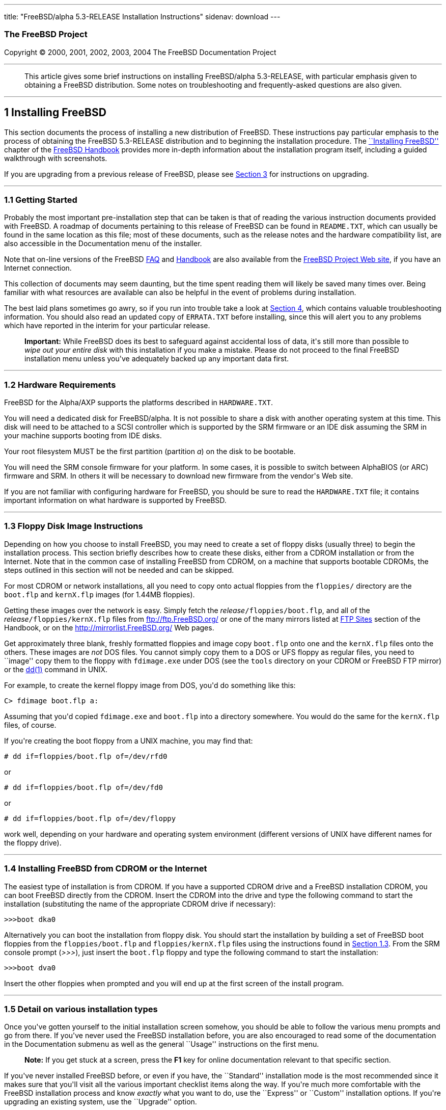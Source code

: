 ---
title: "FreeBSD/alpha 5.3-RELEASE Installation Instructions"
sidenav: download
---

++++


<h3 class="CORPAUTHOR">The FreeBSD Project</h3>

<p class="COPYRIGHT">Copyright &copy; 2000, 2001, 2002, 2003, 2004 The FreeBSD
Documentation Project</p>

<hr />
</div>

<blockquote class="ABSTRACT">
<div class="ABSTRACT"><a id="AEN12" name="AEN12"></a>
<p>This article gives some brief instructions on installing FreeBSD/alpha 5.3-RELEASE,
with particular emphasis given to obtaining a FreeBSD distribution. Some notes on
troubleshooting and frequently-asked questions are also given.</p>
</div>
</blockquote>

<div class="SECT1">
<hr />
<h2 class="SECT1"><a id="INSTALL" name="INSTALL">1 Installing FreeBSD</a></h2>

<p>This section documents the process of installing a new distribution of FreeBSD. These
instructions pay particular emphasis to the process of obtaining the FreeBSD 5.3-RELEASE
distribution and to beginning the installation procedure. The <a
href="http://www.FreeBSD.org/doc/en_US.ISO8859-1/books/handbook/install.html"
target="_top">``Installing FreeBSD''</a> chapter of the <a
href="http://www.FreeBSD.org/doc/en_US.ISO8859-1/books/handbook/" target="_top">FreeBSD
Handbook</a> provides more in-depth information about the installation program itself,
including a guided walkthrough with screenshots.</p>

<p>If you are upgrading from a previous release of FreeBSD, please see <a
href="#UPGRADING">Section 3</a> for instructions on upgrading.</p>

<div class="SECT2">
<hr />
<h3 class="SECT2"><a id="GETTING-STARTED" name="GETTING-STARTED">1.1 Getting
Started</a></h3>

<p>Probably the most important pre-installation step that can be taken is that of reading
the various instruction documents provided with FreeBSD. A roadmap of documents
pertaining to this release of FreeBSD can be found in <tt
class="FILENAME">README.TXT</tt>, which can usually be found in the same location as this
file; most of these documents, such as the release notes and the hardware compatibility
list, are also accessible in the Documentation menu of the installer.</p>

<p>Note that on-line versions of the FreeBSD <a
href="http://www.FreeBSD.org/doc/en_US.ISO8859-1/books/faq/" target="_top">FAQ</a> and <a
href="http://www.FreeBSD.org/doc/en_US.ISO8859-1/books/handbook/"
target="_top">Handbook</a> are also available from the <a href="http://www.FreeBSD.org/"
target="_top">FreeBSD Project Web site</a>, if you have an Internet connection.</p>

<p>This collection of documents may seem daunting, but the time spent reading them will
likely be saved many times over. Being familiar with what resources are available can
also be helpful in the event of problems during installation.</p>

<p>The best laid plans sometimes go awry, so if you run into trouble take a look at <a
href="#TROUBLE">Section 4</a>, which contains valuable troubleshooting information. You
should also read an updated copy of <tt class="FILENAME">ERRATA.TXT</tt> before
installing, since this will alert you to any problems which have reported in the interim
for your particular release.</p>

<div class="IMPORTANT">
<blockquote class="IMPORTANT">
<p><b>Important:</b> While FreeBSD does its best to safeguard against accidental loss of
data, it's still more than possible to <span class="emphasis"><i class="EMPHASIS">wipe
out your entire disk</i></span> with this installation if you make a mistake. Please do
not proceed to the final FreeBSD installation menu unless you've adequately backed up any
important data first.</p>
</blockquote>
</div>
</div>

<div class="SECT2">
<hr />
<h3 class="SECT2"><a id="AEN37" name="AEN37">1.2 Hardware Requirements</a></h3>

<p>FreeBSD for the Alpha/AXP supports the platforms described in <tt
class="FILENAME">HARDWARE.TXT</tt>.</p>

<p>You will need a dedicated disk for FreeBSD/alpha. It is not possible to share a disk
with another operating system at this time. This disk will need to be attached to a SCSI
controller which is supported by the SRM firmware or an IDE disk assuming the SRM in your
machine supports booting from IDE disks.</p>

<p>Your root filesystem MUST be the first partition (partition <var
class="LITERAL">a</var>) on the disk to be bootable.</p>

<p>You will need the SRM console firmware for your platform. In some cases, it is
possible to switch between AlphaBIOS (or ARC) firmware and SRM. In others it will be
necessary to download new firmware from the vendor's Web site.</p>

<p>If you are not familiar with configuring hardware for FreeBSD, you should be sure to
read the <tt class="FILENAME">HARDWARE.TXT</tt> file; it contains important information
on what hardware is supported by FreeBSD.</p>
</div>

<div class="SECT2">
<hr />
<h3 class="SECT2"><a id="FLOPPIES" name="FLOPPIES">1.3 Floppy Disk Image
Instructions</a></h3>

<p>Depending on how you choose to install FreeBSD, you may need to create a set of floppy
disks (usually three) to begin the installation process. This section briefly describes
how to create these disks, either from a CDROM installation or from the Internet. Note
that in the common case of installing FreeBSD from CDROM, on a machine that supports
bootable CDROMs, the steps outlined in this section will not be needed and can be
skipped.</p>

<p>For most CDROM or network installations, all you need to copy onto actual floppies
from the <tt class="FILENAME">floppies/</tt> directory are the <tt
class="FILENAME">boot.flp</tt> and <tt class="FILENAME">kernX.flp</tt> images (for 1.44MB
floppies).</p>

<p>Getting these images over the network is easy. Simply fetch the <var
class="REPLACEABLE">release</var><tt class="FILENAME">/floppies/boot.flp</tt>, and all of
the <var class="REPLACEABLE">release</var><tt class="FILENAME">/floppies/kernX.flp</tt>
files from <a href="ftp://ftp.FreeBSD.org/" target="_top">ftp://ftp.FreeBSD.org/</a> or
one of the many mirrors listed at <a
href="http://www.FreeBSD.org/doc/en_US.ISO8859-1/books/handbook/mirrors-ftp.html"
target="_top">FTP Sites</a> section of the Handbook, or on the <a
href="http://mirrorlist.FreeBSD.org/" target="_top">http://mirrorlist.FreeBSD.org/</a>
Web pages.</p>

<p>Get approximately three blank, freshly formatted floppies and image copy <tt
class="FILENAME">boot.flp</tt> onto one and the <tt class="FILENAME">kernX.flp</tt> files
onto the others. These images are <span class="emphasis"><i
class="EMPHASIS">not</i></span> DOS files. You cannot simply copy them to a DOS or UFS
floppy as regular files, you need to ``image'' copy them to the floppy with <tt
class="FILENAME">fdimage.exe</tt> under DOS (see the <tt class="FILENAME">tools</tt>
directory on your CDROM or FreeBSD FTP mirror) or the <a
href="http://www.FreeBSD.org/cgi/man.cgi?query=dd&sektion=1&manpath=FreeBSD+5.3-RELEASE"><span
 class="CITEREFENTRY"><span class="REFENTRYTITLE">dd</span>(1)</span></a> command in
UNIX.</p>

<p>For example, to create the kernel floppy image from DOS, you'd do something like
this:</p>

<pre class="SCREEN">
<samp class="PROMPT">C&#62;</samp> <kbd class="USERINPUT">fdimage boot.flp a:</kbd>
</pre>

<p>Assuming that you'd copied <tt class="FILENAME">fdimage.exe</tt> and <tt
class="FILENAME">boot.flp</tt> into a directory somewhere. You would do the same for the
<tt class="FILENAME">kernX.flp</tt> files, of course.</p>

<p>If you're creating the boot floppy from a UNIX machine, you may find that:</p>

<pre class="SCREEN">
<samp class="PROMPT">#</samp> <kbd
class="USERINPUT">dd if=floppies/boot.flp of=/dev/rfd0</kbd>
</pre>

<p>or</p>

<pre class="SCREEN">
<samp class="PROMPT">#</samp> <kbd
class="USERINPUT">dd if=floppies/boot.flp of=/dev/fd0</kbd>
</pre>

<p>or</p>

<pre class="SCREEN">
<samp class="PROMPT">#</samp> <kbd
class="USERINPUT">dd if=floppies/boot.flp of=/dev/floppy</kbd>
</pre>

<p>work well, depending on your hardware and operating system environment (different
versions of UNIX have different names for the floppy drive).</p>
</div>

<div class="SECT2">
<hr />
<h3 class="SECT2"><a id="START-INSTALLATION" name="START-INSTALLATION">1.4 Installing
FreeBSD from CDROM or the Internet</a></h3>

<p>The easiest type of installation is from CDROM. If you have a supported CDROM drive
and a FreeBSD installation CDROM, you can boot FreeBSD directly from the CDROM. Insert
the CDROM into the drive and type the following command to start the installation
(substituting the name of the appropriate CDROM drive if necessary):</p>

<pre class="SCREEN">
&gt;&gt;&gt;<kbd class="USERINPUT">boot dka0</kbd>
</pre>

<p>Alternatively you can boot the installation from floppy disk. You should start the
installation by building a set of FreeBSD boot floppies from the <tt
class="FILENAME">floppies/boot.flp</tt> and <tt class="FILENAME">floppies/kernX.flp</tt>
files using the instructions found in <a href="#FLOPPIES">Section 1.3</a>. From the SRM
console prompt (<var class="LITERAL">&gt;&gt;&gt;</var>), just insert the <tt
class="FILENAME">boot.flp</tt> floppy and type the following command to start the
installation:</p>

<pre class="SCREEN">
&gt;&gt;&gt;<kbd class="USERINPUT">boot dva0</kbd>
</pre>

<p>Insert the other floppies when prompted and you will end up at the first screen of the
install program.</p>
</div>

<div class="SECT2">
<hr />
<h3 class="SECT2"><a id="AEN202" name="AEN202">1.5 Detail on various installation
types</a></h3>

<p>Once you've gotten yourself to the initial installation screen somehow, you should be
able to follow the various menu prompts and go from there. If you've never used the
FreeBSD installation before, you are also encouraged to read some of the documentation in
the Documentation submenu as well as the general ``Usage'' instructions on the first
menu.</p>

<div class="NOTE">
<blockquote class="NOTE">
<p><b>Note:</b> If you get stuck at a screen, press the <b class="KEYCAP">F1</b> key for
online documentation relevant to that specific section.</p>
</blockquote>
</div>

<p>If you've never installed FreeBSD before, or even if you have, the ``Standard''
installation mode is the most recommended since it makes sure that you'll visit all the
various important checklist items along the way. If you're much more comfortable with the
FreeBSD installation process and know <span class="emphasis"><i
class="EMPHASIS">exactly</i></span> what you want to do, use the ``Express'' or
``Custom'' installation options. If you're upgrading an existing system, use the
``Upgrade'' option.</p>

<p>The FreeBSD installer supports the direct use of floppy, DOS, tape, CDROM, FTP, NFS
and UFS partitions as installation media; further tips on installing from each type of
media are listed below.</p>

<p>Once the install procedure has finished, you will be able to start FreeBSD/alpha by
typing something like this to the SRM prompt:</p>

<pre class="SCREEN">
&gt;&gt;&gt;<kbd class="USERINPUT">boot dkc0</kbd>
</pre>

<p>This instructs the firmware to boot the specified disk. To find the SRM names of disks
in your machine, use the <var class="LITERAL">show device</var> command:</p>

<pre class="SCREEN">
&gt;&gt;&gt;<kbd class="USERINPUT">show device</kbd>
dka0.0.0.4.0               DKA0           TOSHIBA CD-ROM XM-57  3476
dkc0.0.0.1009.0            DKC0                       RZ1BB-BS  0658
dkc100.1.0.1009.0          DKC100             SEAGATE ST34501W  0015
dva0.0.0.0.1               DVA0
ewa0.0.0.3.0               EWA0              00-00-F8-75-6D-01
pkc0.7.0.1009.0            PKC0                  SCSI Bus ID 7  5.27
pqa0.0.0.4.0               PQA0                       PCI EIDE
pqb0.0.1.4.0               PQB0                       PCI EIDE
</pre>

<p>This example is from a Digital Personal Workstation 433au and shows three disks
attached to the machine. The first is a CDROM called <tt class="DEVICENAME">dka0</tt> and
the other two are disks and are called <tt class="DEVICENAME">dkc0</tt> and <tt
class="DEVICENAME">dkc100</tt> respectively.</p>

<p>You can specify which kernel file to load and what boot options to use with the <var
class="OPTION">-file</var> and <var class="OPTION">-flags</var> options, for example:</p>

<pre class="SCREEN">
<samp class="PROMPT">&gt;&gt;&gt;</samp> <kbd
class="USERINPUT">boot -file kernel.old -flags s</kbd>
</pre>

<p>To make FreeBSD/alpha boot automatically, use these commands:</p>

<pre class="SCREEN">
<samp class="PROMPT">&gt;&gt;&gt;</samp> <kbd class="USERINPUT">set boot_osflags a</kbd>
<samp class="PROMPT">&gt;&gt;&gt;</samp> <kbd
class="USERINPUT">set bootdef_dev dkc0</kbd>
<samp class="PROMPT">&gt;&gt;&gt;</samp> <kbd
class="USERINPUT">set auto_action BOOT</kbd>
</pre>

<div class="SECT3">
<hr />
<h4 class="SECT3"><a id="AEN241" name="AEN241">1.5.1 Installing from a Network
CDROM</a></h4>

<p>If you simply wish to install from a local CDROM drive then see <a
href="#START-INSTALLATION">Section 1.4</a>. If you don't have a CDROM drive on your
system and wish to use a FreeBSD distribution CD in the CDROM drive of another system to
which you have network connectivity, there are also several ways of going about it:</p>

<ul>
<li>
<p>If you would be able to FTP install FreeBSD directly from the CDROM drive in some
FreeBSD machine, it's quite easy: You ensure an FTP server is running and then simply add
the following line to the password file (using the <a
href="http://www.FreeBSD.org/cgi/man.cgi?query=vipw&sektion=8&manpath=FreeBSD+5.3-RELEASE">
<span class="CITEREFENTRY"><span class="REFENTRYTITLE">vipw</span>(8)</span></a>
command):</p>

<pre class="SCREEN">
ftp:*:99:99::0:0:FTP:/cdrom:/sbin/nologin
</pre>

<p>On the machine on which you are running the install, go to the Options menu and set
Release Name to <var class="LITERAL">any</var>. You may then choose a Media type of <var
class="LITERAL">FTP</var> and type in <tt class="FILENAME">ftp://<var
class="REPLACEABLE">machine</var></tt> after picking ``URL'' in the ftp sites menu.</p>

<div class="WARNING">
<blockquote class="WARNING">
<p><b>Warning:</b> This may allow anyone on the local network (or Internet) to make
``anonymous FTP'' connections to this machine, which may not be desirable.</p>
</blockquote>
</div>
</li>

<li>
<p>If you would rather use NFS to export the CDROM directly to the machine(s) you'll be
installing from, you need to first add an entry to the <tt
class="FILENAME">/etc/exports</tt> file (on the machine with the CDROM drive). The
example below allows the machine <tt class="HOSTID">ziggy.foo.com</tt> to mount the CDROM
directly via NFS during installation:</p>

<pre class="SCREEN">
/cdrom          -ro             ziggy.foo.com
</pre>

<p>The machine with the CDROM must also be configured as an NFS server, of course, and if
you're not sure how to do that then an NFS installation is probably not the best choice
for you unless you're willing to read up on <a
href="http://www.FreeBSD.org/cgi/man.cgi?query=rc.conf&sektion=5&manpath=FreeBSD+5.3-RELEASE">
<span class="CITEREFENTRY"><span class="REFENTRYTITLE">rc.conf</span>(5)</span></a> and
configure things appropriately. Assuming that this part goes smoothly, you should be able
to enter: <tt class="FILENAME"><var class="REPLACEABLE">cdrom-host</var>:/cdrom</tt> as
the path for an NFS installation when the target machine is installed, e.g. <tt
class="FILENAME">wiggy:/cdrom</tt>.</p>
</li>
</ul>
</div>

<div class="SECT3">
<hr />
<h4 class="SECT3"><a id="AEN273" name="AEN273">1.5.2 Installing from Floppies</a></h4>

<p>If you must install from floppy disks, either due to unsupported hardware or just
because you enjoy doing things the hard way, you must first prepare some floppies for the
install.</p>

<p>First, make your boot floppies as described in <a href="#FLOPPIES">Section
1.3</a>.</p>

<p>Second, peruse <a href="#LAYOUT">Section 2</a> and pay special attention to the
``Distribution Format'' section since it describes which files you're going to need to
put onto floppy and which you can safely skip.</p>

<p>Next you will need, at minimum, as many 1.44MB floppies as it takes to hold all files
in the <tt class="FILENAME">bin</tt> (binary distribution) directory. If you're preparing
these floppies under DOS, then these floppies <span class="emphasis"><i
class="EMPHASIS">must</i></span> be formatted using the MS-DOS <tt
class="FILENAME">FORMAT</tt> command. If you're using Windows, use the Windows File
Manager format command.</p>

<div class="IMPORTANT">
<blockquote class="IMPORTANT">
<p><b>Important:</b> Frequently, floppy disks come ``factory preformatted''. While
convenient, many problems reported by users in the past have resulted from the use of
improperly formatted media. Re-format them yourself, just to make sure.</p>
</blockquote>
</div>

<p>If you're creating the floppies from another FreeBSD machine, a format is still not a
bad idea though you don't need to put a DOS filesystem on each floppy. You can use the <a
href="http://www.FreeBSD.org/cgi/man.cgi?query=disklabel&sektion=8&manpath=FreeBSD+5.3-RELEASE">
<span class="CITEREFENTRY"><span class="REFENTRYTITLE">disklabel</span>(8)</span></a> and
<a
href="http://www.FreeBSD.org/cgi/man.cgi?query=newfs&sektion=8&manpath=FreeBSD+5.3-RELEASE">
<span class="CITEREFENTRY"><span class="REFENTRYTITLE">newfs</span>(8)</span></a>
commands to put a UFS filesystem on a floppy, as the following sequence of commands
illustrates:</p>

<pre class="SCREEN">
<samp class="PROMPT">#</samp> <kbd class="USERINPUT">fdformat -f 1440 fd0</kbd>
<samp class="PROMPT">#</samp> <kbd class="USERINPUT">disklabel -w fd0 floppy3</kbd>
<samp class="PROMPT">#</samp> <kbd class="USERINPUT">newfs -i 65536 /dev/fd0</kbd>
</pre>

<p>After you've formatted the floppies for DOS or UFS, you'll need to copy the files onto
them. The distribution files are sized so that a floppy disk will hold a single file.
Each distribution should go into its own subdirectory on the floppy, e.g.: <tt
class="FILENAME">a:\bin\bin.inf</tt>, <tt class="FILENAME">a:\bin\bin.aa</tt>, <tt
class="FILENAME">a:\bin\bin.ab</tt>, ...</p>

<div class="IMPORTANT">
<blockquote class="IMPORTANT">
<p><b>Important:</b> The <tt class="FILENAME">bin.inf</tt> file also needs to go on the
first floppy of the <tt class="FILENAME">bin</tt> set since it is read by the
installation program in order to figure out how many additional pieces to look for when
fetching and concatenating the distribution. When putting distributions onto floppies,
the <tt class="FILENAME">distname.inf</tt> file <span class="emphasis"><i
class="EMPHASIS">must</i></span> occupy the first floppy of each distribution set.</p>
</blockquote>
</div>

<p>Once you come to the Media screen of the install, select ``Floppy'' and you'll be
prompted for the rest.</p>
</div>

<div class="SECT3">
<hr />
<h4 class="SECT3"><a id="AEN342" name="AEN342">1.5.4 Installing from QIC/SCSI
Tape</a></h4>

<p>When installing from tape, the installation program expects the files to be simply
tar'ed onto it, so after fetching all of the files for the distributions you're
interested in, simply use <a
href="http://www.FreeBSD.org/cgi/man.cgi?query=tar&sektion=1&manpath=FreeBSD+5.3-RELEASE">
<span class="CITEREFENTRY"><span class="REFENTRYTITLE">tar</span>(1)</span></a> to get
them onto the tape with a command something like this:</p>

<pre class="SCREEN">
<samp class="PROMPT">#</samp> <kbd class="USERINPUT">cd <var
class="REPLACEABLE">/where/you/have/your/dists</var></kbd>
<samp class="PROMPT">#</samp> <kbd class="USERINPUT">tar cvf /dev/sa0 <var
class="REPLACEABLE">dist1</var> .. <var class="REPLACEABLE">dist2</var></kbd>
</pre>

<p>When you go to do the installation, you should also make sure that you leave enough
room in some temporary directory (which you'll be allowed to choose) to accommodate the
<span class="emphasis"><i class="EMPHASIS">full</i></span> contents of the tape you've
created. Due to the non-random access nature of tapes, this method of installation
requires quite a bit of temporary storage. You should expect to require as much temporary
storage as you have stuff written on tape.</p>

<div class="NOTE">
<blockquote class="NOTE">
<p><b>Note:</b> When going to do the installation, the tape must be in the drive <span
class="emphasis"><i class="EMPHASIS">before</i></span> booting from the boot floppies.
The installation ``probe'' may otherwise fail to find it.</p>
</blockquote>
</div>

<p>Now create a boot floppy as described in <a href="#FLOPPIES">Section 1.3</a> and
proceed with the installation.</p>
</div>

<div class="SECT3">
<hr />
<h4 class="SECT3"><a id="FTPNFS" name="FTPNFS">1.5.5 Installing over a Network using FTP
or NFS</a></h4>

<p>After making the boot floppies as described in the first section, you can load the
rest of the installation over a network using one of 3 types of connections: serial port,
parallel port, or Ethernet.</p>

<div class="SECT4">
<hr />
<h5 class="SECT4"><a id="AEN367" name="AEN367">1.5.5.1 Serial Port</a></h5>

<p>SLIP support is rather primitive, and is limited primarily to hard-wired links, such
as a serial cable running between two computers. The link must be hard-wired because the
SLIP installation doesn't currently offer a dialing capability. If you need to dial out
with a modem or otherwise dialog with the link before connecting to it, then the PPP
utility should be used instead.</p>

<p>If you're using PPP, make sure that you have your Internet Service Provider's IP
address and DNS information handy as you'll need to know it fairly early in the
installation process. You may also need to know your own IP address, though PPP supports
dynamic address negotiation and may be able to pick up this information directly from
your ISP if they support it.</p>

<p>You will also need to know how to use the various ``AT commands'' for dialing out with
your particular brand of modem as the PPP dialer provides only a very simple terminal
emulator.</p>
</div>

<div class="SECT4">
<hr />
<h5 class="SECT4"><a id="AEN373" name="AEN373">1.5.5.2 Parallel Port</a></h5>

<p>If a hard-wired connection to another FreeBSD or Linux machine is available, you might
also consider installing over a ``laplink'' style parallel port cable. The data rate over
the parallel port is much higher than what is typically possible over a serial line (up
to 50k/sec), thus resulting in a quicker installation. It's not typically necessary to
use ``real'' IP addresses when using a point-to-point parallel cable in this way and you
can generally just use RFC 1918 style addresses for the ends of the link (e.g. <tt
class="HOSTID">10.0.0.1</tt>, <tt class="HOSTID">10.0.0.2</tt>, etc).</p>

<div class="IMPORTANT">
<blockquote class="IMPORTANT">
<p><b>Important:</b> If you use a Linux machine rather than a FreeBSD machine as your
PLIP peer, you will also have to specify <var class="OPTION">link0</var> in the TCP/IP
setup screen's ``extra options for ifconfig'' field in order to be compatible with
Linux's slightly different PLIP protocol.</p>
</blockquote>
</div>
</div>

<div class="SECT4">
<hr />
<h5 class="SECT4"><a id="AEN384" name="AEN384">1.5.5.3 Ethernet</a></h5>

<p>FreeBSD supports most common Ethernet cards; a table of supported cards is provided as
part of the FreeBSD Hardware Notes (see <tt class="FILENAME">HARDWARE.TXT</tt> in the
Documentation menu on the boot floppy or the top level directory of the CDROM). If you
are using one of the supported PCMCIA Ethernet cards, also be sure that it's plugged in
<span class="emphasis"><i class="EMPHASIS">before</i></span> the laptop is powered on.
FreeBSD does not, unfortunately, currently support ``hot insertion'' of PCMCIA cards
during installation.</p>

<p>You will also need to know your IP address on the network, the <var
class="OPTION">netmask</var> value for your subnet and the name of your machine. Your
system administrator can tell you which values are appropriate to your particular network
setup. If you will be referring to other hosts by name rather than IP address, you'll
also need a name server and possibly the address of a gateway (if you're using PPP, it's
your provider's IP address) to use in talking to it. If you want to install by FTP via an
HTTP proxy (see below), you will also need the proxy's address.</p>

<p>If you do not know the answers to these questions then you should really probably talk
to your system administrator <span class="emphasis"><i class="EMPHASIS">first</i></span>
before trying this type of installation. Using a randomly chosen IP address or netmask on
a live network is almost guaranteed not to work, and will probably result in a lecture
from said system administrator.</p>

<p>Once you have a network connection of some sort working, the installation can continue
over NFS or FTP.</p>
</div>

<div class="SECT4">
<hr />
<h5 class="SECT4"><a id="AEN395" name="AEN395">1.5.5.4 NFS installation tips</a></h5>

<p>NFS installation is fairly straight-forward: Simply copy the FreeBSD distribution
files you want onto a server somewhere and then point the NFS media selection at it.</p>

<p>If this server supports only ``privileged port'' access (this is generally the default
for Sun and Linux workstations), you may need to set this option in the Options menu
before installation can proceed.</p>

<p>If you have a poor quality Ethernet card which suffers from very slow transfer rates,
you may also wish to toggle the appropriate Options flag.</p>

<p>In order for NFS installation to work, the server must also support ``subdir mounts'',
e.g. if your FreeBSD distribution directory lives on <tt
class="FILENAME">wiggy:/usr/archive/stuff/FreeBSD</tt>, then <tt
class="HOSTID">wiggy</tt> will have to allow the direct mounting of <tt
class="FILENAME">/usr/archive/stuff/FreeBSD</tt>, not just <tt class="FILENAME">/usr</tt>
or <tt class="FILENAME">/usr/archive/stuff</tt>.</p>

<p>In FreeBSD's <tt class="FILENAME">/etc/exports</tt> file this is controlled by the
<var class="OPTION">-alldirs</var> option. Other NFS servers may have different
conventions. If you are getting <var class="LITERAL">Permission Denied</var> messages
from the server then it's likely that you don't have this properly enabled.</p>
</div>

<div class="SECT4">
<hr />
<h5 class="SECT4"><a id="AEN412" name="AEN412">1.5.5.5 FTP Installation tips</a></h5>

<p>FTP installation may be done from any mirror site containing a reasonably up-to-date
version of FreeBSD. A full menu of reasonable choices for almost any location in the
world is provided in the FTP site menu during installation.</p>

<p>If you are installing from some other FTP site not listed in this menu, or you are
having troubles getting your name server configured properly, you can also specify your
own URL by selecting the ``URL'' choice in that menu. A URL can contain a hostname or an
IP address, so something like the following would work in the absence of a name
server:</p>

<pre class="SCREEN">
ftp://216.66.64.162/pub/FreeBSD/releases/alpha/4.2-RELEASE
</pre>

<p>There are three FTP installation modes you can use:</p>

<ul>
<li>
<p>FTP: This method uses the standard ``Active'' mode for transfers, in which the server
initiates a connection to the client. This will not work through most firewalls but will
often work best with older FTP servers that do not support passive mode. If your
connection hangs with passive mode, try this one.</p>
</li>

<li>
<p>FTP Passive: This sets the FTP "Passive" mode which prevents the server from opening
connections to the client. This option is best for users to pass through firewalls that
do not allow incoming connections on random port addresses.</p>
</li>

<li>
<p>FTP via an HTTP proxy: This option instructs FreeBSD to use HTTP to connect to a proxy
for all FTP operations. The proxy will translate the requests and send them to the FTP
server. This allows the user to pass through firewalls that do not allow FTP at all, but
offer an HTTP proxy. You must specify the hostname of the proxy in addition to the FTP
server.</p>

<p>In the rare case that you have an FTP proxy that does not go through HTTP, you can
specify the URL as something like:</p>

<pre class="SCREEN">
<kbd class="USERINPUT">ftp://foo.bar.com:<var
class="REPLACEABLE">port</var>/pub/FreeBSD</kbd>
</pre>

<p>In the URL above, <var class="REPLACEABLE">port</var> is the port number of the proxy
FTP server.</p>
</li>
</ul>

<br />
<br />
</div>
</div>

<div class="SECT3">
<hr />
<h4 class="SECT3"><a id="AEN433" name="AEN433">1.5.6 Tips for Serial Console
Users</a></h4>

<p>If you'd like to install FreeBSD on a machine using just a serial port (e.g. you don't
have or wish to use a VGA card), please follow these steps:</p>

<div class="PROCEDURE">
<ol type="1">
<li>
<p>Connect some sort of ANSI (vt100) compatible terminal or terminal emulation program to
the <tt class="DEVICENAME">COM1</tt> port of the PC you are installing FreeBSD onto.</p>
</li>

<li>
<p>Unplug the keyboard (yes, that's correct!) and then try to boot from floppy or the
installation CDROM, depending on the type of installation media you have, with the
keyboard unplugged.</p>
</li>

<li>
<p>If you don't get any output on your serial console, plug the keyboard in again. If you
are booting from the CDROM, proceed to <a href="#HITSPACE">step 5</a> as soon as you hear
the beep.</p>
</li>

<li>
<p>If booting from floppies, when access to the disk stops, insert the first of the <tt
class="FILENAME">kernX.flp</tt> disks and press <b class="KEYCAP">Enter</b>. When access
to this disk finishes, insert the next <tt class="FILENAME">kernX.flp</tt> disk and press
<b class="KEYCAP">Enter</b>, and repeat until all <tt class="FILENAME">kernX.flp</tt>
disks have been inserted. When disk activity finishes, reinsert the <tt
class="FILENAME">boot.flp</tt> floppy disk and press <b class="KEYCAP">Enter</b>.</p>
</li>

<li><a id="HITSPACE" name="HITSPACE"></a>
<p>Once a beep is heard, hit the number <b class="KEYCAP">6</b>, then enter</p>

<pre class="SCREEN">
<kbd class="USERINPUT">boot -h</kbd>
</pre>

<p>and you should now definitely be seeing everything on the serial port. If that still
doesn't work, check your serial cabling as well as the settings on your terminal
emulation program or actual terminal device. It should be set for 9600 baud, 8 bits, no
parity.</p>
</li>
</ol>
</div>
</div>
</div>

<div class="SECT2">
<hr />
<h3 class="SECT2"><a id="AEN460" name="AEN460">1.6 Question and Answer Section for
Alpha/AXP Architecture Users</a></h3>

<div class="QANDASET">
<dl>
<dt>1.6.1. <a href="#Q1.6.1.">Can I boot from the ARC or Alpha BIOS Console?</a></dt>

<dt>1.6.2. <a href="#Q1.6.2.">Help! I have no space! Do I need to delete everything
first?</a></dt>

<dt>1.6.3. <a href="#Q1.6.3.">Can I mount my Compaq Tru64 or VMS extended
partitions?</a></dt>

<dt>1.6.4. <a href="#Q1.6.4.">What about support for Compaq Tru64 (OSF/1)
binaries?</a></dt>

<dt>1.6.5. <a href="#Q1.6.5.">What about support for Linux binaries?</a></dt>

<dt>1.6.6. <a href="#Q1.6.6.">What about support for NT Alpha binaries?</a></dt>
</dl>

<div class="QANDAENTRY">
<div class="QUESTION">
<p><a id="Q1.6.1." name="Q1.6.1."></a><b>1.6.1.</b> Can I boot from the ARC or Alpha BIOS
Console?</p>
</div>

<div class="ANSWER">
<p><b></b>No. FreeBSD, like Compaq Tru64 and VMS, will only boot from the SRM
console.</p>
</div>
</div>

<div class="QANDAENTRY">
<div class="QUESTION">
<p><a id="Q1.6.2." name="Q1.6.2."></a><b>1.6.2.</b> Help! I have no space! Do I need to
delete everything first?</p>
</div>

<div class="ANSWER">
<p><b></b>Unfortunately, yes.</p>
</div>
</div>

<div class="QANDAENTRY">
<div class="QUESTION">
<p><a id="Q1.6.3." name="Q1.6.3."></a><b>1.6.3.</b> Can I mount my Compaq Tru64 or VMS
extended partitions?</p>
</div>

<div class="ANSWER">
<p><b></b>No, not at this time.</p>
</div>
</div>

<div class="QANDAENTRY">
<div class="QUESTION">
<p><a id="Q1.6.4." name="Q1.6.4."></a><b>1.6.4.</b> What about support for Compaq Tru64
(OSF/1) binaries?</p>
</div>

<div class="ANSWER">
<p><b></b>FreeBSD can run Tru64 applications very well using the <a
href="http://www.FreeBSD.org/cgi/url.cgi?ports/emulators/osf1_base/pkg-descr"><tt
class="FILENAME">emulators/osf1_base</tt></a> port/package.</p>
</div>
</div>

<div class="QANDAENTRY">
<div class="QUESTION">
<p><a id="Q1.6.5." name="Q1.6.5."></a><b>1.6.5.</b> What about support for Linux
binaries?</p>
</div>

<div class="ANSWER">
<p><b></b>FreeBSD can run AlphaLinux binaries with the assistance of the <a
href="http://www.FreeBSD.org/cgi/url.cgi?ports/emulators/linux_base/pkg-descr"><tt
class="FILENAME">emulators/linux_base</tt></a> port/package.</p>
</div>
</div>

<div class="QANDAENTRY">
<div class="QUESTION">
<p><a id="Q1.6.6." name="Q1.6.6."></a><b>1.6.6.</b> What about support for NT Alpha
binaries?</p>
</div>

<div class="ANSWER">
<p><b></b>FreeBSD is not able to run NT applications natively, although it has the
ability to mount NT partitions.</p>
</div>
</div>
</div>
</div>
</div>

<div class="SECT1">
<hr />
<h2 class="SECT1"><a id="LAYOUT" name="LAYOUT">2 Distribution Format</a></h2>

<p>A typical FreeBSD distribution directory looks something like this (exact details may
vary depending on version, architecture, and other factors):</p>

<pre class="SCREEN">
ERRATA.HTM      README.TXT      compat1x        dict            kernel
ERRATA.TXT      RELNOTES.HTM    compat20        doc             manpages
HARDWARE.HTM    RELNOTES.TXT    compat21        docbook.css     packages
HARDWARE.TXT    base            compat22        filename.txt    ports
INSTALL.HTM     boot            compat3x        floppies        proflibs
INSTALL.TXT     catpages        compat4x        games           src
README.HTM      cdrom.inf       crypto          info            tools
</pre>

<p>If you want to do a CDROM, FTP or NFS installation from this distribution directory,
all you need to do is make the 1.44MB boot floppies from the floppies directory (see <a
href="#FLOPPIES">Section 1.3</a> for instructions on how to do this), boot them and
follow the instructions. The rest of the data needed during the installation will be
obtained automatically based on your selections. If you've never installed FreeBSD
before, you also want to read the entirety of this document (the installation
instructions) file.</p>

<p>If you're trying to do some other type of installation or are merely curious about how
a distribution is organized, what follows is a more thorough description of some of these
items in more detail:</p>

<ol type="1">
<li>
<p>The <tt class="FILENAME">*.TXT</tt> and <tt class="FILENAME">*.HTM</tt> files contain
documentation (for example, this document is contained in both <tt
class="FILENAME">INSTALL.TXT</tt> and <tt class="FILENAME">INSTALL.HTM</tt>) and should
be read before starting an installation. The <tt class="FILENAME">*.TXT</tt> files are
plain text, while the <tt class="FILENAME">*.HTM</tt> files are HTML files that can be
read by almost any Web browser. Some distributions may contain documentation in other
formats as well, such as PDF or PostScript.</p>
</li>

<li>
<p><tt class="FILENAME">docbook.css</tt> is a Cascading Style Sheet (CSS) file used by
some Web browsers for formatting the HTML documentation.</p>
</li>

<li>
<p>The <tt class="FILENAME">base</tt>, <tt class="FILENAME">catpages</tt>, <tt
class="FILENAME">crypto</tt>, <tt class="FILENAME">dict</tt>, <tt
class="FILENAME">doc</tt>, <tt class="FILENAME">games</tt>, <tt
class="FILENAME">info</tt>, <tt class="FILENAME">manpages</tt>, <tt
class="FILENAME">proflibs</tt>, and <tt class="FILENAME">src</tt> directories contain the
primary distribution components of FreeBSD itself and are split into smaller files for
easy packing onto floppies (should that be necessary).</p>
</li>

<li>
<p>The <tt class="FILENAME">compat1x</tt>, <tt class="FILENAME">compat20</tt>, <tt
class="FILENAME">compat21</tt>, <tt class="FILENAME">compat22</tt>, <tt
class="FILENAME">compat3x</tt>, and <tt class="FILENAME">compat4x</tt> directories
contain distributions for compatibility with older releases and are distributed as single
gzip'd tar files - they can be installed during release time or later by running their
<tt class="FILENAME">install.sh</tt> scripts.</p>
</li>

<li>
<p>The <tt class="FILENAME">floppies/</tt> subdirectory contains the floppy installation
images; further information on using them can be found in <a href="#FLOPPIES">Section
1.3</a>.</p>
</li>

<li>
<p>The <tt class="FILENAME">packages</tt> and <tt class="FILENAME">ports</tt> directories
contain the FreeBSD Packages and Ports Collections. Packages may be installed from the
packages directory by running the command:</p>

<pre class="SCREEN">
<samp class="PROMPT">#</samp><kbd
class="USERINPUT">/stand/sysinstall configPackages</kbd>
</pre>

<p>Packages can also be installed by feeding individual filenames in <tt
class="FILENAME">packages</tt>/ to the <a
href="http://www.FreeBSD.org/cgi/man.cgi?query=pkg_add&sektion=1&manpath=FreeBSD+5.3-RELEASE">
<span class="CITEREFENTRY"><span class="REFENTRYTITLE">pkg_add</span>(1)</span></a>
command.</p>

<p>The Ports Collection may be installed like any other distribution and requires about
190MB unpacked. More information on the ports collection may be obtained from <a
href="http://www.FreeBSD.org/ports/" target="_top">http://www.FreeBSD.org/ports/</a> or
locally from <tt class="FILENAME">/usr/share/doc/handbook</tt> if you've installed the
<tt class="FILENAME">doc</tt> distribution.</p>
</li>

<li>
<p>Last of all, the <tt class="FILENAME">tools</tt> directory contains various DOS tools
for discovering disk geometries, installing boot managers and the like. It is purely
optional and provided only for user convenience.</p>
</li>
</ol>

<br />
<br />
<p>A typical distribution directory (for example, the <tt class="FILENAME">info</tt>
distribution) looks like this internally:</p>

<pre class="SCREEN">
CHECKSUM.MD5    info.ab         info.ad         info.inf        install.sh
info.aa         info.ac         info.ae         info.mtree
</pre>

<p>The <tt class="FILENAME">CHECKSUM.MD5</tt> file contains MD5 signatures for each file,
should data corruption be suspected, and is purely for reference. It is not used by the
actual installation and does not need to be copied with the rest of the distribution
files. The <tt class="FILENAME">info.a*</tt> files are split, gzip'd tar files, the
contents of which can be viewed by doing:</p>

<pre class="SCREEN">
<samp class="PROMPT">#</samp> <kbd class="USERINPUT">cat info.a* | tar tvzf -</kbd>
</pre>

<p>During installation, they are automatically concatenated and extracted by the
installation procedure.</p>

<p>The <tt class="FILENAME">info.inf</tt> file is also necessary since it is read by the
installation program in order to figure out how many pieces to look for when fetching and
concatenating the distribution. When putting distributions onto floppies, the <tt
class="FILENAME">.inf</tt> file <span class="emphasis"><i
class="EMPHASIS">must</i></span> occupy the first floppy of each distribution set!</p>

<p>The <tt class="FILENAME">info.mtree</tt> file is another non-essential file which is
provided for user reference. It contains the MD5 signatures of the <span
class="emphasis"><i class="EMPHASIS">unpacked</i></span> distribution files and can be
later used with the <a
href="http://www.FreeBSD.org/cgi/man.cgi?query=mtree&sektion=8&manpath=FreeBSD+5.3-RELEASE">
<span class="CITEREFENTRY"><span class="REFENTRYTITLE">mtree</span>(8)</span></a> program
to verify the installation permissions and checksums against any possible modifications
to the file. When used with the <tt class="FILENAME">base</tt> distribution, this can be
an excellent way of detecting trojan horse attacks on your system.</p>

<p>Finally, the <tt class="FILENAME">install.sh</tt> file is for use by those who want to
install the distribution after installation time. To install the info distribution from
CDROM after a system was installed, for example, you'd do:</p>

<pre class="SCREEN">
<samp class="PROMPT">#</samp> <kbd class="USERINPUT">cd /cdrom/info</kbd>
<samp class="PROMPT">#</samp> <kbd class="USERINPUT">sh install.sh</kbd>
</pre>
</div>

<div class="SECT1">
<hr />
<h2 class="SECT1"><a id="UPGRADING" name="UPGRADING">3 Upgrading FreeBSD</a></h2>

<p>These instructions describe a procedure for doing a binary upgrade from an older
version of FreeBSD.</p>

<div class="WARNING">
<blockquote class="WARNING">
<p><b>Warning:</b> While the FreeBSD upgrade procedure does its best to safeguard against
accidental loss of data, it is still more than possible to <span class="emphasis"><i
class="EMPHASIS">wipe out your entire disk</i></span> with this installation! Please do
not accept the final confirmation request unless you have adequately backed up any
important data files.</p>
</blockquote>
</div>

<div class="IMPORTANT">
<blockquote class="IMPORTANT">
<p><b>Important:</b> These notes assume that you are using the version of <a
href="http://www.FreeBSD.org/cgi/man.cgi?query=sysinstall&sektion=8&manpath=FreeBSD+5.3-RELEASE">
<span class="CITEREFENTRY"><span class="REFENTRYTITLE">sysinstall</span>(8)</span></a>
supplied with the version of FreeBSD to which you intend to upgrade. Using a mismatched
version of <a
href="http://www.FreeBSD.org/cgi/man.cgi?query=sysinstall&sektion=8&manpath=FreeBSD+5.3-RELEASE">
<span class="CITEREFENTRY"><span class="REFENTRYTITLE">sysinstall</span>(8)</span></a> is
almost guaranteed to cause problems and has been known to leave systems in an unusable
state. The most commonly made mistake in this regard is the use of an old copy of <a
href="http://www.FreeBSD.org/cgi/man.cgi?query=sysinstall&sektion=8&manpath=FreeBSD+5.3-RELEASE">
<span class="CITEREFENTRY"><span class="REFENTRYTITLE">sysinstall</span>(8)</span></a>
from an existing installation to upgrade to a newer version of FreeBSD. This is <span
class="emphasis"><i class="EMPHASIS">not</i></span> recommended.</p>
</blockquote>
</div>

<div class="WARNING">
<blockquote class="WARNING">
<p><b>Warning:</b> Binary upgrades to FreeBSD 5.3-RELEASE from FreeBSD 4-STABLE are not
supported at this time. There are some files present in a FreeBSD 4-STABLE whose presence
can be disruptive, but are not removed by a binary upgrade. One notable example is that
an old <tt class="FILENAME">/usr/include/g++</tt> directory will cause C++ programs to
compile incorrectly (or not at all).</p>

<p>These upgrade instructions are provided for the use of users upgrading from relatively
recent FreeBSD 5-STABLE snapshots.</p>
</blockquote>
</div>

<div class="SECT2">
<hr />
<h3 class="SECT2"><a id="AEN683" name="AEN683">3.1 Introduction</a></h3>

<p>The upgrade procedure replaces distributions selected by the user with those
corresponding to the new FreeBSD release. It preserves standard system configuration
data, as well as user data, installed packages and other software.</p>

<p>Administrators contemplating an upgrade are encouraged to study this section in its
entirety before commencing an upgrade. Failure to do so may result in a failed upgrade or
loss of data.</p>

<div class="SECT3">
<hr />
<h4 class="SECT3"><a id="AEN687" name="AEN687">3.1.1 Upgrade Overview</a></h4>

<p>Upgrading of a distribution is performed by extracting the new version of the
component over the top of the previous version. Files belonging to the old distribution
are not deleted.</p>

<p>System configuration is preserved by retaining and restoring the previous version of
the following files:</p>

<p><tt class="FILENAME">Xaccel.ini</tt>, <tt class="FILENAME">XF86Config</tt>, <tt
class="FILENAME">adduser.conf</tt>, <tt class="FILENAME">aliases</tt>, <tt
class="FILENAME">aliases.db</tt>, <tt class="FILENAME">amd.map</tt>, <tt
class="FILENAME">crontab</tt>, <tt class="FILENAME">csh.cshrc</tt>, <tt
class="FILENAME">csh.login</tt>, <tt class="FILENAME">csh.logout</tt>, <tt
class="FILENAME">cvsupfile</tt>, <tt class="FILENAME">dhclient.conf</tt>, <tt
class="FILENAME">disktab</tt>, <tt class="FILENAME">dm.conf</tt>, <tt
class="FILENAME">dumpdates</tt>, <tt class="FILENAME">exports</tt>, <tt
class="FILENAME">fbtab</tt>, <tt class="FILENAME">fstab</tt>, <tt
class="FILENAME">ftpusers</tt>, <tt class="FILENAME">gettytab</tt>, <tt
class="FILENAME">gnats</tt>, <tt class="FILENAME">group</tt>, <tt
class="FILENAME">hosts</tt>, <tt class="FILENAME">hosts.allow</tt>, <tt
class="FILENAME">hosts.equiv</tt>, <tt class="FILENAME">hosts.lpd</tt>, <tt
class="FILENAME">inetd.conf</tt>, <tt class="FILENAME">localtime</tt>, <tt
class="FILENAME">login.access</tt>, <tt class="FILENAME">login.conf</tt>, <tt
class="FILENAME">mail</tt>, <tt class="FILENAME">mail.rc</tt>, <tt
class="FILENAME">make.conf</tt>, <tt class="FILENAME">manpath.config</tt>, <tt
class="FILENAME">master.passwd</tt>, <tt class="FILENAME">motd</tt>, <tt
class="FILENAME">namedb</tt>, <tt class="FILENAME">networks</tt>, <tt
class="FILENAME">newsyslog.conf</tt>, <tt class="FILENAME">nsmb.conf</tt>, <tt
class="FILENAME">nsswitch.conf</tt>, <tt class="FILENAME">pam.conf</tt>, <tt
class="FILENAME">passwd</tt>, <tt class="FILENAME">periodic</tt>, <tt
class="FILENAME">ppp</tt>, <tt class="FILENAME">printcap</tt>, <tt
class="FILENAME">profile</tt>, <tt class="FILENAME">pwd.db</tt>, <tt
class="FILENAME">rc.conf</tt>, <tt class="FILENAME">rc.conf.local</tt>, <tt
class="FILENAME">rc.firewall</tt>, <tt class="FILENAME">rc.local</tt>, <tt
class="FILENAME">remote</tt>, <tt class="FILENAME">resolv.conf</tt>, <tt
class="FILENAME">rmt</tt>, <tt class="FILENAME">sendmail.cf</tt>, <tt
class="FILENAME">sendmail.cw</tt>, <tt class="FILENAME">services</tt>, <tt
class="FILENAME">shells</tt>, <tt class="FILENAME">skeykeys</tt>, <tt
class="FILENAME">spwd.db</tt>, <tt class="FILENAME">ssh</tt>, <tt
class="FILENAME">syslog.conf</tt>, <tt class="FILENAME">ttys</tt>, <tt
class="FILENAME">uucp</tt></p>

<p>The versions of these files which correspond to the new version are moved to <tt
class="FILENAME">/etc/upgrade/</tt>. The system administrator may peruse these new
versions and merge components as desired. Note that many of these files are
interdependent, and the best merge procedure is to copy all site-specific data from the
current files into the new.</p>

<p>During the upgrade procedure, the administrator is prompted for a location into which
all files from <tt class="FILENAME">/etc/</tt> are saved. In the event that local
modifications have been made to other files, they may be subsequently retrieved from this
location.</p>
</div>
</div>

<div class="SECT2">
<hr />
<h3 class="SECT2"><a id="AEN761" name="AEN761">3.2 Procedure</a></h3>

<p>This section details the upgrade procedure. Particular attention is given to items
which substantially differ from a normal installation.</p>

<div class="SECT3">
<hr />
<h4 class="SECT3"><a id="AEN764" name="AEN764">3.2.1 Backup</a></h4>

<p>User data and system configuration should be backed up before upgrading. While the
upgrade procedure does its best to prevent accidental mistakes, it is possible to
partially or completely destroy data and configuration information.</p>
</div>

<div class="SECT3">
<hr />
<h4 class="SECT3"><a id="AEN767" name="AEN767">3.2.2 Mount Filesystems</a></h4>

<p>The disklabel editor is entered with the nominated disk's filesystem devices listed.
Prior to commencing the upgrade, the administrator should make a note of the device names
and corresponding mountpoints. These mountpoints should be entered here. <span
class="emphasis"><i class="EMPHASIS">Do not</i></span> set the ``newfs flag'' for any
filesystems, as this will cause data loss.</p>
</div>

<div class="SECT3">
<hr />
<h4 class="SECT3"><a id="AEN772" name="AEN772">3.2.3 Select Distributions</a></h4>

<p>When selecting distributions, there are no constraints on which must be selected. As a
general rule, the <var class="LITERAL">base</var> distribution should be selected for an
update, and the <var class="LITERAL">man</var> distribution if manpages are already
installed. Other distributions may be selected beyond those originally installed if the
administrator wishes to add additional functionality.</p>
</div>

<div class="SECT3">
<hr />
<h4 class="SECT3"><a id="FSTAB" name="FSTAB">3.2.4 After Installation</a></h4>

<p>Once the installation procedure has completed, the administrator is prompted to
examine the new configuration files. At this point, checks should be made to ensure that
the system configuration is valid. In particular, the <tt
class="FILENAME">/etc/rc.conf</tt> and <tt class="FILENAME">/etc/fstab</tt> files should
be checked.</p>
</div>
</div>

<div class="SECT2">
<hr />
<h3 class="SECT2"><a id="AEN782" name="AEN782">3.3 Upgrading from Source Code</a></h3>

<p>Those interested in an upgrade method that allows more flexibility and sophistication
should take a look at <a
href="http://www.FreeBSD.org/doc/en_US.ISO8859-1/books/handbook/cutting-edge.html"
target="_top">The Cutting Edge</a> in the FreeBSD Handbook. This procedure involves
rebuilding all of FreeBSD from source code. It requires reliable network connectivity,
extra disk space, and time, but has advantages for networks and other more complex
installations. This is roughly the same procedure as is used for track the -STABLE or
-CURRENT development branches.</p>

<p><tt class="FILENAME">/usr/src/UPDATING</tt> contains important information on updating
a FreeBSD system from source code. It lists various issues resulting from changes in
FreeBSD that may affect an upgrade.</p>
</div>
</div>

<div class="SECT1">
<hr />
<h2 class="SECT1"><a id="TROUBLE" name="TROUBLE">4 Troubleshooting</a></h2>

<div class="SECT2">
<h3 class="SECT2"><a id="REPAIRING" name="REPAIRING">4.1 Repairing an Existing FreeBSD
Installation</a></h3>

<p>FreeBSD features a ``Fixit'' option in the top menu of the boot floppy. To use it, you
will also need either a <tt class="FILENAME">fixit.flp</tt> image floppy, generated in
the same fashion as the boot floppy, or the ``live filesystem'' CDROM; typically the
second CDROM in a multi-disc FreeBSD distribution.</p>

<p>To invoke fixit, simply boot the <tt class="FILENAME">kern.flp</tt> floppy, choose the
``Fixit'' item and insert the fixit floppy or CDROM when asked. You will then be placed
into a shell with a wide variety of commands available (in the <tt
class="FILENAME">/stand</tt> and <tt class="FILENAME">/mnt2/stand</tt> directories) for
checking, repairing and examining filesystems and their contents. Some UNIX
administration experience <span class="emphasis"><i class="EMPHASIS">is</i></span>
required to use the fixit option.</p>
</div>

<div class="SECT2">
<hr />
<h3 class="SECT2"><a id="AEN802" name="AEN802">4.2 Common Installation Problems for
Alpha/AXP Architecture Users</a></h3>
</div>
</div>
</div>

<hr />
<p align="center"><small>This file, and other release-related documents, can be
downloaded from <a href="ftp://ftp.FreeBSD.org/">ftp://ftp.FreeBSD.org/</a>.</small></p>

<p align="center"><small>For questions about FreeBSD, read the <a
href="http://www.FreeBSD.org/docs.html">documentation</a> before contacting &#60;<a
href="mailto:questions@FreeBSD.org">questions@FreeBSD.org</a>&#62;.</small></p>

<p align="center"><small>For questions about this documentation, e-mail &#60;<a
href="mailto:doc@FreeBSD.org">doc@FreeBSD.org</a>&#62;.</small></p>
++++



